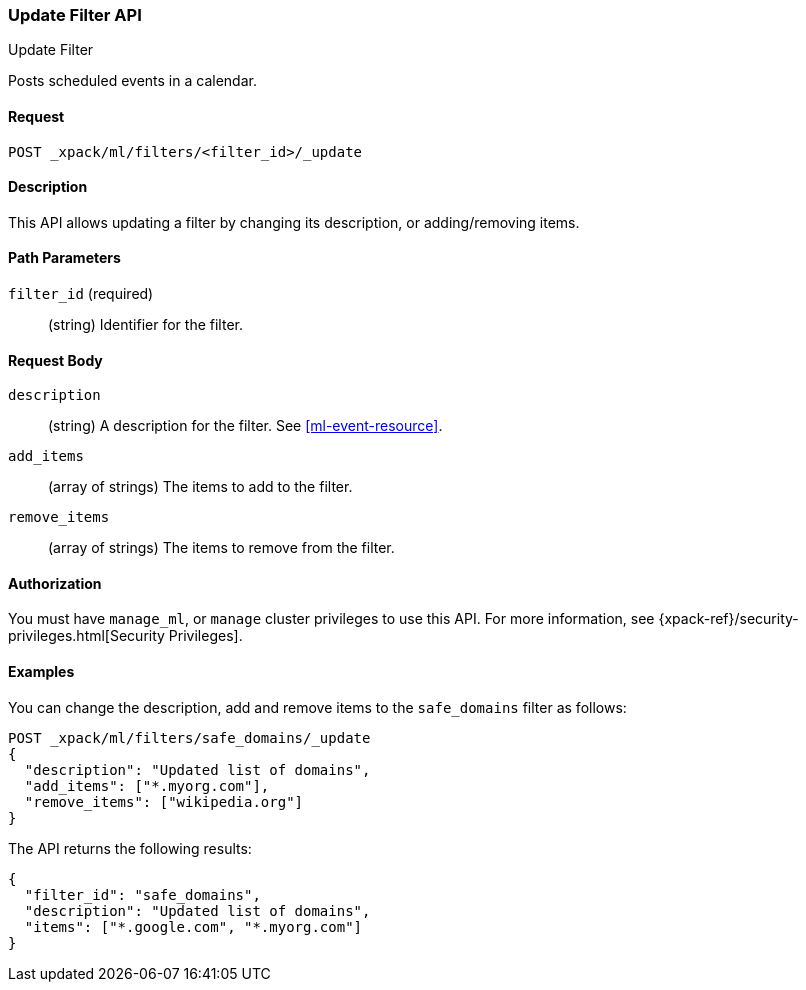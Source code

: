 [role="xpack"]
[[ml-update-filter]]
=== Update Filter API
++++
<titleabbrev>Update Filter</titleabbrev>
++++

Posts scheduled events in a calendar.

==== Request

`POST _xpack/ml/filters/<filter_id>/_update`


==== Description

This API allows updating a filter by changing its
description, or adding/removing items.

==== Path Parameters

`filter_id` (required)::
		(string) Identifier for the filter.


==== Request Body

`description`::
  (string) A description for the filter. See <<ml-event-resource>>.
`add_items`::
  (array of strings) The items to add to the filter.
`remove_items`::
  (array of strings) The items to remove from the filter.


==== Authorization

You must have `manage_ml`, or `manage` cluster privileges to use this API.
For more information, see
{xpack-ref}/security-privileges.html[Security Privileges].


==== Examples

You can change the description, add and remove items to the `safe_domains` filter as follows:

[source,js]
--------------------------------------------------
POST _xpack/ml/filters/safe_domains/_update
{
  "description": "Updated list of domains",
  "add_items": ["*.myorg.com"],
  "remove_items": ["wikipedia.org"]
}
--------------------------------------------------
// CONSOLE
// TEST[setup:ml_filter_safe_domains]

The API returns the following results:

[source,js]
----
{
  "filter_id": "safe_domains",
  "description": "Updated list of domains",
  "items": ["*.google.com", "*.myorg.com"]
}
----
//TESTRESPONSE
